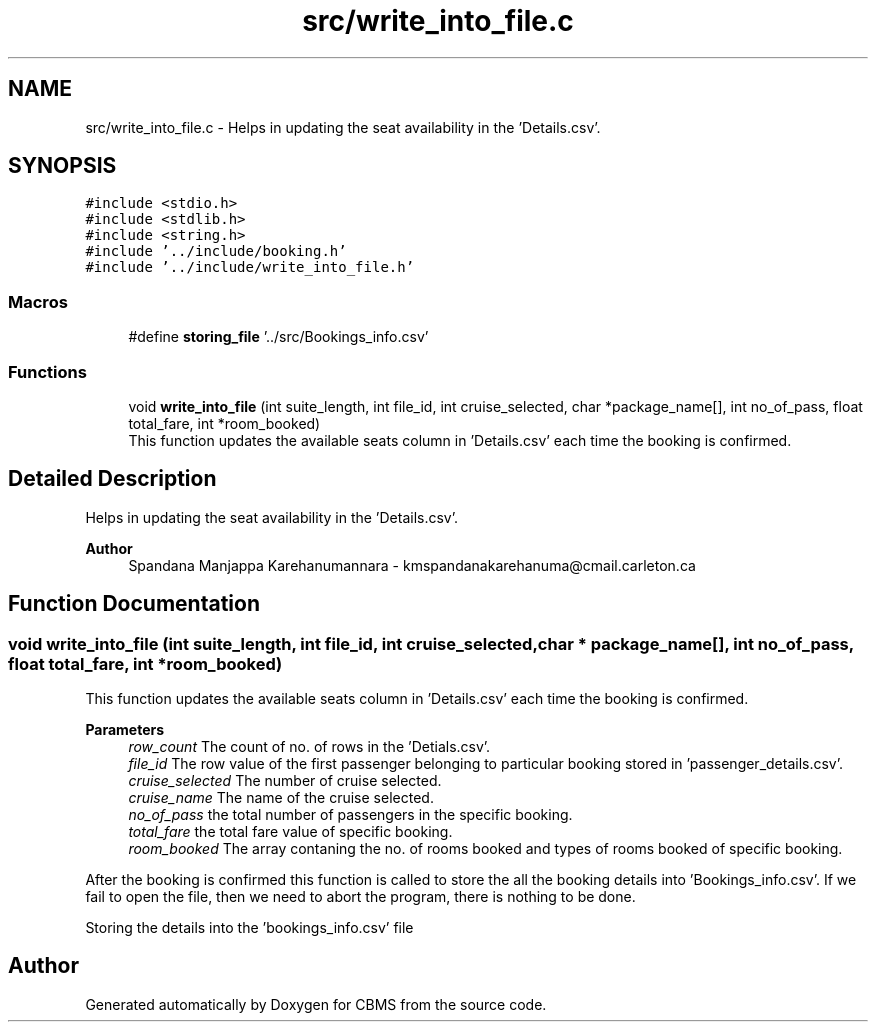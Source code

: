 .TH "src/write_into_file.c" 3 "Fri Apr 24 2020" "CBMS" \" -*- nroff -*-
.ad l
.nh
.SH NAME
src/write_into_file.c \- Helps in updating the seat availability in the 'Details\&.csv'\&.  

.SH SYNOPSIS
.br
.PP
\fC#include <stdio\&.h>\fP
.br
\fC#include <stdlib\&.h>\fP
.br
\fC#include <string\&.h>\fP
.br
\fC#include '\&.\&./include/booking\&.h'\fP
.br
\fC#include '\&.\&./include/write_into_file\&.h'\fP
.br

.SS "Macros"

.in +1c
.ti -1c
.RI "#define \fBstoring_file\fP   '\&.\&./src/Bookings_info\&.csv'"
.br
.in -1c
.SS "Functions"

.in +1c
.ti -1c
.RI "void \fBwrite_into_file\fP (int suite_length, int file_id, int cruise_selected, char *package_name[], int no_of_pass, float total_fare, int *room_booked)"
.br
.RI "This function updates the available seats column in 'Details\&.csv' each time the booking is confirmed\&. "
.in -1c
.SH "Detailed Description"
.PP 
Helps in updating the seat availability in the 'Details\&.csv'\&. 


.PP
\fBAuthor\fP
.RS 4
Spandana Manjappa Karehanumannara - kmspandanakarehanuma@cmail.carleton.ca 
.RE
.PP

.SH "Function Documentation"
.PP 
.SS "void write_into_file (int suite_length, int file_id, int cruise_selected, char * package_name[], int no_of_pass, float total_fare, int * room_booked)"

.PP
This function updates the available seats column in 'Details\&.csv' each time the booking is confirmed\&. 
.PP
\fBParameters\fP
.RS 4
\fIrow_count\fP The count of no\&. of rows in the 'Detials\&.csv'\&.
.br
\fIfile_id\fP The row value of the first passenger belonging to particular booking stored in 'passenger_details\&.csv'\&.
.br
\fIcruise_selected\fP The number of cruise selected\&.
.br
\fIcruise_name\fP The name of the cruise selected\&.
.br
\fIno_of_pass\fP the total number of passengers in the specific booking\&.
.br
\fItotal_fare\fP the total fare value of specific booking\&.
.br
\fIroom_booked\fP The array contaning the no\&. of rooms booked and types of rooms booked of specific booking\&.
.RE
.PP
After the booking is confirmed this function is called to store the all the booking details into 'Bookings_info\&.csv'\&. If we fail to open the file, then we need to abort the program, there is nothing to be done\&.
.PP
Storing the details into the 'bookings_info\&.csv' file
.SH "Author"
.PP 
Generated automatically by Doxygen for CBMS from the source code\&.
